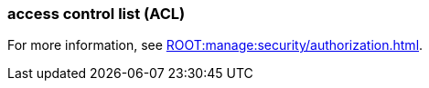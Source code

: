 === access control list (ACL)
:term-name: ACL
:hover-text: A security feature used to define and enforce granular permissions to resources, ensuring only authorized users or applications can perform specific operations. ACLs act on principals. 
:category: Redpanda security

ifndef::env-cloud[]
For more information, see xref:ROOT:manage:security/authorization.adoc[].
endif::[]